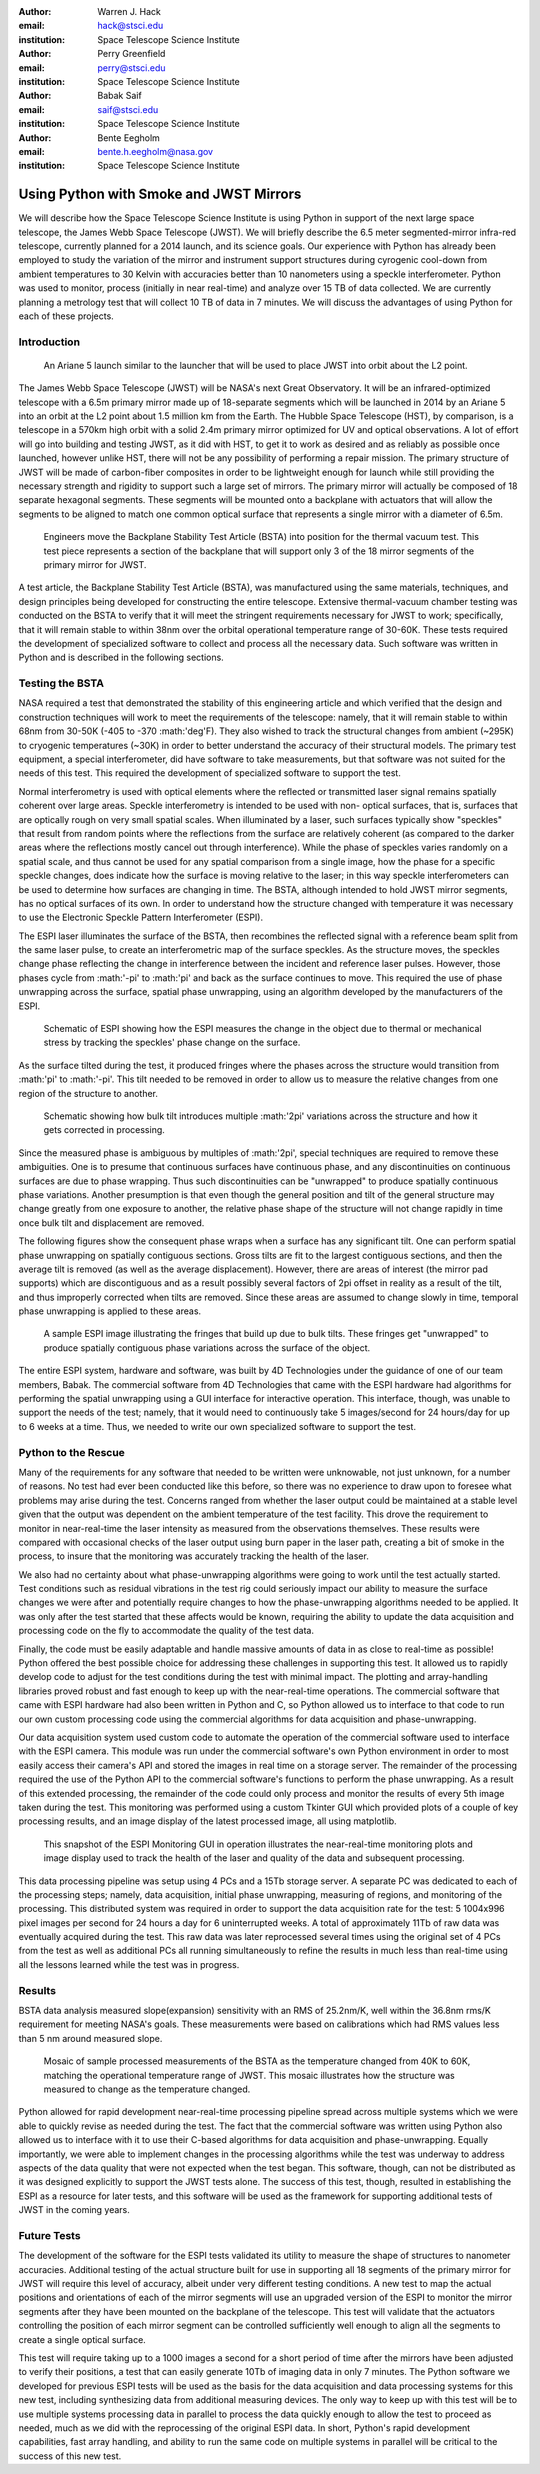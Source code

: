 :author: Warren J. Hack
:email: hack@stsci.edu
:institution: Space Telescope Science Institute

:author: Perry Greenfield
:email: perry@stsci.edu
:institution: Space Telescope Science Institute

:author: Babak Saif
:email: saif@stsci.edu
:institution: Space Telescope Science Institute

:author: Bente Eegholm
:email: bente.h.eegholm@nasa.gov
:institution: Space Telescope Science Institute

------------------------------------------------
Using Python with Smoke and JWST Mirrors
------------------------------------------------

.. class:: abstract

    We will describe how the Space Telescope Science Institute is
    using Python in support of the next large space telescope, the James Webb
    Space Telescope (JWST). We will briefly describe the 6.5 meter
    segmented-mirror infra-red telescope, currently planned for a
    2014 launch, and its science goals.  Our experience with Python
    has already been employed to study the variation of the mirror
    and instrument support structures during cyrogenic cool-down from
    ambient temperatures to 30 Kelvin with accuracies better than
    10 nanometers using a speckle interferometer. Python was used to
    monitor, process (initially in near real-time) and analyze over 15
    TB of data collected. We are currently planning a metrology test
    that will collect 10 TB of data in 7 minutes. 
    We will discuss the advantages of using
    Python for each of these projects.


Introduction
------------

.. figure:: ariane5launch_sm.png

  An Ariane 5 launch similar to the launcher that will be used to 
  place JWST into orbit about the L2 point. 

The James Webb Space Telescope (JWST) will be NASA's next Great
Observatory.  It will be an infrared-optimized telescope with a
6.5m primary mirror made up of 18-separate segments 
which will be launched in 2014
by an Ariane 5 into an orbit at the L2 point about 1.5 million km
from the Earth.  The Hubble Space Telescope (HST), by comparison,
is a telescope in a 570km high orbit with a solid 2.4m primary mirror
optimized for UV and optical observations.   A lot of effort will go
into building and testing JWST, as it did with HST, to get it to work 
as desired and as reliably as possible once launched, however unlike HST, 
there will not be any possibility of performing a repair mission.  
The primary structure of JWST will be made of
carbon-fiber composites in order to be lightweight enough for launch
while still providing the necessary strength and rigidity to support
such a large set of mirrors. The primary mirror will actually be
composed of 18 separate hexagonal segments. These segments will be mounted 
onto a backplane with actuators that will allow the segments
to be aligned to match one common optical surface that represents 
a single mirror with a diameter of 6.5m.

.. figure:: backplane_lab.png

  Engineers move the Backplane Stability Test Article (BSTA) into position for the thermal vacuum test. This test piece represents a section of the backplane that will support only 3 of the 18 mirror segments of the primary mirror for JWST.

A test article, the Backplane Stability Test Article (BSTA),
was manufactured using the same materials, techniques, and design
principles being developed for constructing the entire telescope.
Extensive thermal-vacuum chamber testing was conducted on the BSTA to
verify that it will meet the stringent requirements necessary for JWST
to work; specifically, that it will remain stable to within 38nm over
the orbital operational temperature range of 30-60K.  These tests
required the development of specialized software to collect and
process all the necessary data. Such software was written in Python
and is described in the following sections.


Testing the BSTA
----------------

NASA required a test that demonstrated the stability of this
engineering article and which verified that the design and
construction techniques will work to meet the requirements of the
telescope: namely, that it will remain stable to within 68nm from
30-50K (-405 to -370 :math:'\deg'F).  They also wished to track the
structural changes from ambient (~295K) to cryogenic temperatures
(~30K) in order to better understand the accuracy of their structural
models.  The primary test equipment, a special interferometer,
did have software to take measurements, but that software was not
suited for the needs of this test. This required the development of specialized
software to support the test.

Normal interferometry is used with optical elements where the  
reflected or transmitted laser signal remains spatially coherent over  
large areas. Speckle interferometry is intended to be used with non- 
optical surfaces, that is, surfaces that are optically rough on very  
small spatial scales. When illuminated by a laser, such surfaces  
typically show "speckles" that result from random points where the   
reflections from the surface are relatively coherent (as compared to  
the darker areas where the reflections mostly cancel out through  
interference). While the phase of speckles varies randomly on a  
spatial scale, and thus cannot be used for any spatial comparison from  
a single image, how the phase for a specific speckle changes, does  
indicate how the surface is moving relative to the laser; in this way  
speckle interferometers can be used to determine how surfaces are  
changing in time. The BSTA, although intended to hold JWST mirror  
segments, has no optical surfaces of its own. In order to understand  
how the structure changed with temperature it was necessary to use 
the Electronic Speckle Pattern Interferometer (ESPI).
  
The ESPI laser illuminates the surface of the BSTA,
then recombines the reflected signal with a reference beam split from the same
laser pulse, to create an interferometric map of the surface speckles.
As the structure moves, the speckles change phase reflecting the
change in interference between the incident and reference laser pulses.
However, those phases cycle from :math:'-\pi' to :math:'\pi' and back
as the surface continues to move. This required the use of phase
unwrapping across the surface, spatial phase unwrapping, using an
algorithm developed by the manufacturers of the ESPI.


.. figure:: ESPI_schematic.png

  Schematic of ESPI showing how the ESPI measures the change in the object due to thermal or mechanical stress by tracking the speckles' phase change on the surface.

As the surface tilted during the test, it produced fringes where
the phases across the structure would transition from :math:'\pi'
to :math:'-\pi'. This tilt needed to be removed in order to allow
us to measure the relative changes from one region of the structure
to another.

.. figure:: ESPI_tilt_schematic.jpg

  Schematic showing how bulk tilt introduces multiple :math:'2\pi' variations across the structure and how it gets corrected in processing.

Since the measured phase is ambiguous by multiples of :math:'2\pi',
special techniques are required to remove these ambiguities. One is
to presume that continuous surfaces have continuous phase, and any
discontinuities on continuous surfaces are due to phase wrapping. Thus
such discontinuities can be "unwrapped" to produce spatially continuous
phase variations. Another presumption is that even though the general
position and tilt of the general structure may change greatly from one
exposure to another, the relative phase shape of the structure will
not change rapidly in time once bulk tilt and displacement are removed.

The following figures show the consequent phase wraps when a surface
has any significant tilt. One can perform spatial phase unwrapping
on spatially contiguous sections. Gross tilts are fit to the largest
contiguous sections, and then the average tilt is removed (as well
as the average displacement). However, there are areas of interest
(the mirror pad supports) which are discontiguous and as a result
possibly several factors of 2pi offset in reality as a result of the
tilt, and thus improperly corrected when tilts are removed. Since
these areas are assumed to change slowly in time, temporal phase
unwrapping is applied to these areas.

.. figure:: pwrap_sample_img3.png

  A sample ESPI image illustrating the fringes that build up due to bulk tilts.  These fringes get "unwrapped" to produce spatially contiguous phase variations across the surface of the object.

The entire ESPI system, hardware and software, was built by 4D
Technologies under the guidance of one of our team members, Babak.
The commercial software from 4D Technologies that came with the  ESPI
hardware had algorithms for performing the spatial unwrapping using
a GUI interface for interactive operation.  This interface, though,
was unable to support the needs of the test; namely, that it would
need to continuously take 5 images/second for 24 hours/day for up
to 6 weeks at a time. Thus, we needed to write our own specialized
software to support the test.


Python to the Rescue
--------------------

Many of the requirements for any software that needed to be written
were unknowable, not just unknown, for a number of reasons. No test
had ever been conducted like this before, so there was no experience
to draw upon to foresee what problems may arise during the test. Concerns
ranged from whether the laser output could be maintained at a stable
level given that the output was dependent on the ambient temperature
of the test facility.  This drove the requirement to monitor in 
near-real-time the laser intensity as measured from the observations 
themselves. These results were compared with occasional checks of 
the laser output using burn paper in the laser path, creating a bit 
of smoke in the process, to insure that the monitoring was accurately
tracking the health of the laser.

We also had no certainty about what phase-unwrapping algorithms were going
to work until the test actually started. Test conditions such as 
residual vibrations in the test rig could seriously impact our ability
to measure the surface changes we were after and potentially require
changes to how the phase-unwrapping algorithms needed to be applied.
It was only after the test started that these affects would be known, 
requiring the ability to update the data acquisition and processing
code on the fly to accommodate the quality of the test data.

Finally, the code must be easily adaptable and handle massive amounts
of data in as close to real-time as possible! Python offered the
best possible choice for addressing these challenges in supporting
this test.  It allowed us to rapidly develop code to adjust for the
test conditions during the test with minimal impact.  The plotting and
array-handling libraries proved robust and fast enough to keep up
with the near-real-time operations. The commercial software that
came with ESPI hardware had also been written in Python and C, so
Python allowed us to interface to that code to run our own custom
processing code using the commercial algorithms for data acquisition
and phase-unwrapping.

Our data acquisition system used custom code to automate the operation
of the commercial software used to interface with the ESPI camera. This
module was run under the commercial software's own Python environment
in order to most easily access their camera's API and stored the
images in real time on a storage server. The remainder of the
processing required the use of the Python API to the commercial
software's functions to perform the phase unwrapping. As a result
of this extended processing, the remainder of the code could only
process and monitor the results of every 5th image taken during the
test. This monitoring was performed using a custom Tkinter GUI which
provided plots of a couple of key processing results, and an image
display of the latest processed image, all using matplotlib.

.. figure:: ESPIMon_GUI_demo.png

  This snapshot of the ESPI Monitoring GUI in operation illustrates the near-real-time monitoring plots and image display used to track the health of the laser and quality of the data and subsequent processing.

This data processing pipeline was setup using 4 PCs and a 15Tb storage
server. A separate PC was dedicated to each of the processing steps;
namely, data acquisition, initial phase unwrapping, measuring of
regions, and monitoring of the processing.  This distributed system
was required in order to support the data acquisition rate for the
test: 5 1004x996 pixel images per second for 24 hours a day for 6
uninterrupted weeks.   A total of approximately 11Tb of raw data
was eventually acquired during the test. This raw data was later
reprocessed several times using the original set of 4 PCs from the
test as well as additional PCs all running simultaneously to refine
the results in much less than real-time using all the lessons learned
while the test was in progress.


Results
-------

BSTA data analysis measured slope(expansion) sensitivity with an RMS of 25.2nm/K,
well within the 36.8nm rms/K requirement for meeting NASA's goals. These
measurements were based on calibrations which had RMS values less
than 5 nm around measured slope.

.. figure:: distortion_40to60K_ACAP4_mosaic.png

  Mosaic of sample processed measurements of the BSTA as the temperature changed from 40K to 60K, matching the operational temperature range of JWST. This mosaic illustrates how the structure was measured to change as the temperature changed.

Python allowed for rapid development near-real-time processing
pipeline spread across multiple systems which we were able to quickly
revise as needed during the test.  The fact that the commercial software
was written using Python also allowed us to interface with it
to use their C-based algorithms for data acquisition
and phase-unwrapping.  Equally importantly, we were able to implement
changes in the processing algorithms while the test was underway to
address aspects of the data quality that were not expected when the
test began. This software, though, can not be distributed as it was
designed explicitly to support the JWST tests alone.  The success of
this test, though, resulted in establishing the ESPI as a resource
for later tests, and this software will be used as the framework for
supporting additional tests of JWST in the coming years.

Future Tests
------------

The development of the software for the ESPI tests validated its utility
to measure the shape of structures to nanometer accuracies.  Additional
testing of the actual structure built for use in supporting all 18 segments 
of the primary mirror for JWST will require this level of accuracy, albeit
under very different testing conditions.  A new test to map the actual 
positions and orientations of each of the mirror segments will use an 
upgraded version of the ESPI to monitor the mirror segments after they 
have been mounted on the backplane of the telescope.  This test will 
validate that the actuators controlling the position of each mirror segment
can be controlled sufficiently well enough to align all the segments to 
create a single optical surface.  

This test will require taking up to a
1000 images a second for a short period of time after the mirrors have been
adjusted to verify their positions, a test that can easily generate 10Tb of 
imaging data in only 7 minutes.  The Python software we developed for 
previous ESPI tests will be used as the basis for the data acquisition and
data processing systems for this new test, including synthesizing data from
additional measuring devices.  The only way to keep up with
this test will be to use multiple systems processing data in parallel to 
process the data quickly enough to allow the test to proceed as needed, much
as we did with the reprocessing of the original ESPI data.  In short, Python's 
rapid development capabilities, fast array handling, and ability to run the same
code on multiple systems in parallel will be critical to the success of 
this new test.
